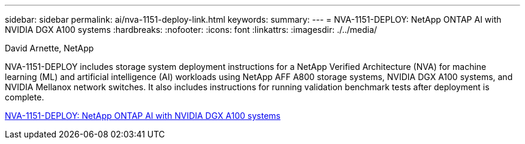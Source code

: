 ---
sidebar: sidebar
permalink: ai/nva-1151-deploy-link.html
keywords: 
summary: 
---
=  NVA-1151-DEPLOY: NetApp ONTAP AI with NVIDIA DGX A100 systems
:hardbreaks:
:nofooter:
:icons: font
:linkattrs:
:imagesdir: ./../media/

David Arnette, NetApp

[.lead]
NVA-1151-DEPLOY includes storage system deployment instructions for a NetApp Verified Architecture (NVA) for machine learning (ML) and artificial intelligence (AI) workloads using NetApp AFF A800 storage systems, NVIDIA DGX A100 systems, and NVIDIA Mellanox network switches. It also includes instructions for running validation benchmark tests after deployment is complete. 

link:https://www.netapp.com/pdf.html?item=/media/20708-nva-1151-deploy.pdf[NVA-1151-DEPLOY: NetApp ONTAP AI with NVIDIA DGX A100 systems^] 
